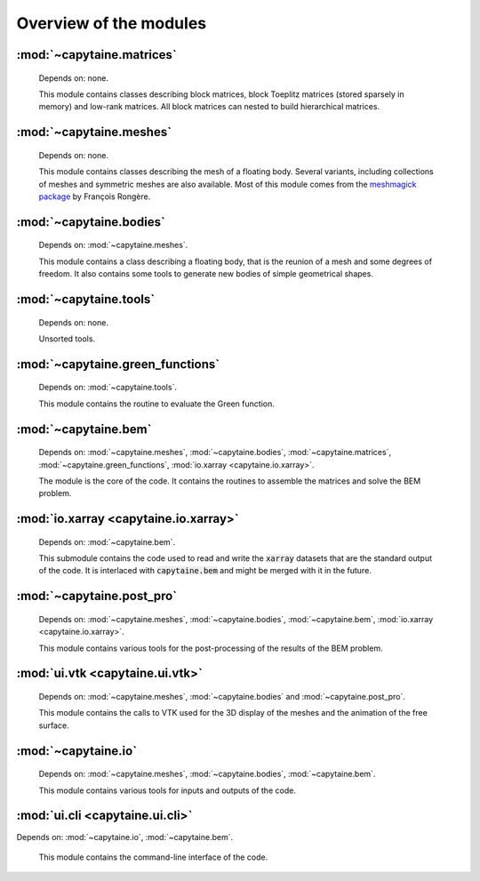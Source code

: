 =======================
Overview of the modules
=======================


:mod:`~capytaine.matrices`
--------------------------
    Depends on: none.

    This module contains classes describing block matrices, block Toeplitz
    matrices (stored sparsely in memory) and low-rank matrices. All block
    matrices can nested to build hierarchical matrices.

    .. toctree::

       api/capytaine.matrices.block
       api/capytaine.matrices.block_toeplitz
       api/capytaine.matrices.builders
       api/capytaine.matrices.linear_solvers
       api/capytaine.matrices.low_rank

:mod:`~capytaine.meshes`
------------------------
    Depends on: none.

    This module contains classes describing the mesh of a floating body.
    Several variants, including collections of meshes and symmetric meshes are
    also available. Most of this module comes from the `meshmagick package
    <https://github.com/lheea/meshmagick>`_ by
    François Rongère.

    .. toctree::

       api/capytaine.meshes.clipper
       api/capytaine.meshes.collections
       api/capytaine.meshes.geometry
       api/capytaine.meshes.meshes
       api/capytaine.meshes.properties
       api/capytaine.meshes.quality
       api/capytaine.meshes.surface_integrals
       api/capytaine.meshes.symmetric

:mod:`~capytaine.bodies` 
------------------------
    Depends on: :mod:`~capytaine.meshes`.

    This module contains a class describing a floating body, that is the reunion
    of a mesh and some degrees of freedom. It also contains some tools to
    generate new bodies of simple geometrical shapes.

    .. toctree::

       api/capytaine.bodies.bodies
       api/capytaine.bodies.predefined.spheres
       api/capytaine.bodies.predefined.cylinders
       api/capytaine.bodies.predefined.rectangles

:mod:`~capytaine.tools` 
-----------------------
    Depends on: none.

    Unsorted tools.

    .. toctree::

       api/capytaine.tools.prony_decomposition

:mod:`~capytaine.green_functions` 
---------------------------------
    Depends on: :mod:`~capytaine.tools`.

    This module contains the routine to evaluate the Green function.

    .. toctree::

       api/capytaine.green_functions.delhommeau

:mod:`~capytaine.bem` 
----------------------
    Depends on: :mod:`~capytaine.meshes`, :mod:`~capytaine.bodies`, :mod:`~capytaine.matrices`, :mod:`~capytaine.green_functions`, :mod:`io.xarray <capytaine.io.xarray>`.

    The module is the core of the code. It contains the routines to assemble the
    matrices and solve the BEM problem.

    .. toctree::

       api/capytaine.bem.airy_waves
       api/capytaine.bem.engines
       api/capytaine.bem.solver
       api/capytaine.bem.problems_and_results

:mod:`io.xarray <capytaine.io.xarray>` 
---------------------------------------
    Depends on: :mod:`~capytaine.bem`.

    This submodule contains the code used to read and write the :code:`xarray`
    datasets that are the standard output of the code. It is interlaced with
    :code:`capytaine.bem` and might be merged with it in the future.

    .. toctree::

       api/capytaine.io.xarray

:mod:`~capytaine.post_pro` 
---------------------------
    Depends on: :mod:`~capytaine.meshes`, :mod:`~capytaine.bodies`, :mod:`~capytaine.bem`, :mod:`io.xarray <capytaine.io.xarray>`.

    This module contains various tools for the post-processing of the results of
    the BEM problem.

    .. toctree::

       api/capytaine.post_pro.free_surfaces
       api/capytaine.post_pro.kochin
       api/capytaine.post_pro.rao

:mod:`ui.vtk <capytaine.ui.vtk>` 
---------------------------------
    Depends on: :mod:`~capytaine.meshes`, :mod:`~capytaine.bodies` and :mod:`~capytaine.post_pro`.

    This module contains the calls to VTK used for the 3D display of the meshes
    and the animation of the free surface.

    .. toctree::

       api/capytaine.ui.vtk.animation
       api/capytaine.ui.vtk.body_viewer
       api/capytaine.ui.vtk.helpers
       api/capytaine.ui.vtk.mesh_viewer

:mod:`~capytaine.io`
--------------------
    Depends on: :mod:`~capytaine.meshes`, :mod:`~capytaine.bodies`, :mod:`~capytaine.bem`.

    This module contains various tools for inputs and outputs of the code.

    .. toctree::

       api/capytaine.io.legacy
       api/capytaine.io.mesh_loaders
       api/capytaine.io.mesh_writers

:mod:`ui.cli <capytaine.ui.cli>` 
---------------------------------

Depends on: :mod:`~capytaine.io`, :mod:`~capytaine.bem`.

    This module contains the command-line interface of the code.

    .. toctree::

       api/capytaine.ui.cli
